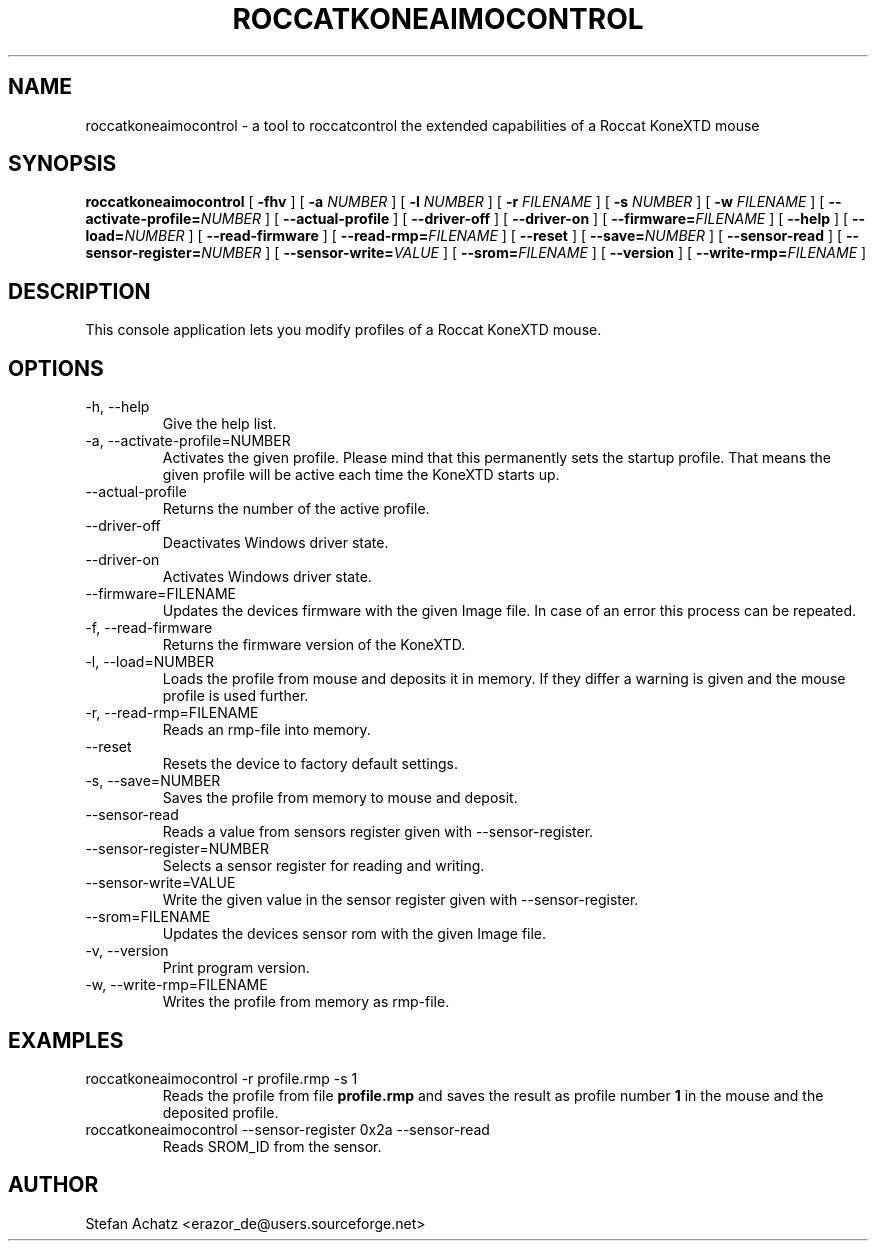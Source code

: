 .\" Process this file with
.\" groff -man -Tutf8 roccatkoneaimocontrol.1
.\"
.TH ROCCATKONEAIMOCONTROL 1 "NOVEMBER 2012" "Stefan Achatz" "User Manuals"
.SH NAME
roccatkoneaimocontrol \- a tool to roccatcontrol the extended capabilities of a Roccat
KoneXTD mouse
.SH SYNOPSIS
.B roccatkoneaimocontrol
[
.B -fhv
] [
.B -a
.I NUMBER
] [
.B -l
.I NUMBER
] [
.B -r
.I FILENAME
] [
.B -s
.I NUMBER
] [
.B -w
.I FILENAME
] [
.BI --activate-profile= NUMBER
] [
.B --actual-profile
] [
.B --driver-off
] [
.B --driver-on
] [
.BI --firmware= FILENAME
] [
.B --help
] [
.BI --load= NUMBER
] [
.B --read-firmware
] [
.BI --read-rmp= FILENAME
] [
.BI --reset
] [
.BI --save= NUMBER
] [
.B --sensor-read
] [
.BI --sensor-register= NUMBER
] [
.BI --sensor-write= VALUE
] [
.BI --srom= FILENAME
] [
.B --version
] [
.BI --write-rmp= FILENAME
]
.SH DESCRIPTION
This console application lets you modify profiles of a Roccat KoneXTD mouse.
.SH OPTIONS
.IP "-h, --help"
Give the help list.
.IP "-a, --activate-profile=NUMBER"
Activates the given profile. Please mind that this permanently sets the startup
profile. That means the given profile will be active each time the KoneXTD starts up.
.IP "--actual-profile"
Returns the number of the active profile.
.IP "--driver-off"
Deactivates Windows driver state.
.IP "--driver-on"
Activates Windows driver state.
.IP "--firmware=FILENAME"
Updates the devices firmware with the given Image file. In case of an error this
process can be repeated.
.IP "-f, --read-firmware"
Returns the firmware version of the KoneXTD.
.IP "-l, --load=NUMBER"
Loads the profile from mouse and deposits it in memory. If they differ a warning
is given and the mouse profile is used further.
.IP "-r, --read-rmp=FILENAME"
Reads an rmp-file into memory.
.IP "--reset"
Resets the device to factory default settings.
.IP "-s, --save=NUMBER"
Saves the profile from memory to mouse and deposit.
.IP "--sensor-read"
Reads a value from sensors register given with --sensor-register.
.IP "--sensor-register=NUMBER"
Selects a sensor register for reading and writing.
.IP "--sensor-write=VALUE"
Write the given value in the sensor register given with --sensor-register.
.IP "--srom=FILENAME"
Updates the devices sensor rom with the given Image file.
.IP "-v, --version"
Print program version.
.IP "-w, --write-rmp=FILENAME"
Writes the profile from memory as rmp-file.
.SH EXAMPLES
.IP "roccatkoneaimocontrol -r profile.rmp -s 1"
Reads the profile from file
.B profile.rmp
and saves the result as profile number
.B 1
in the mouse and the deposited profile.
.IP "roccatkoneaimocontrol --sensor-register 0x2a --sensor-read"
Reads SROM_ID from the sensor.
.SH AUTHOR
Stefan Achatz <erazor_de@users.sourceforge.net>
